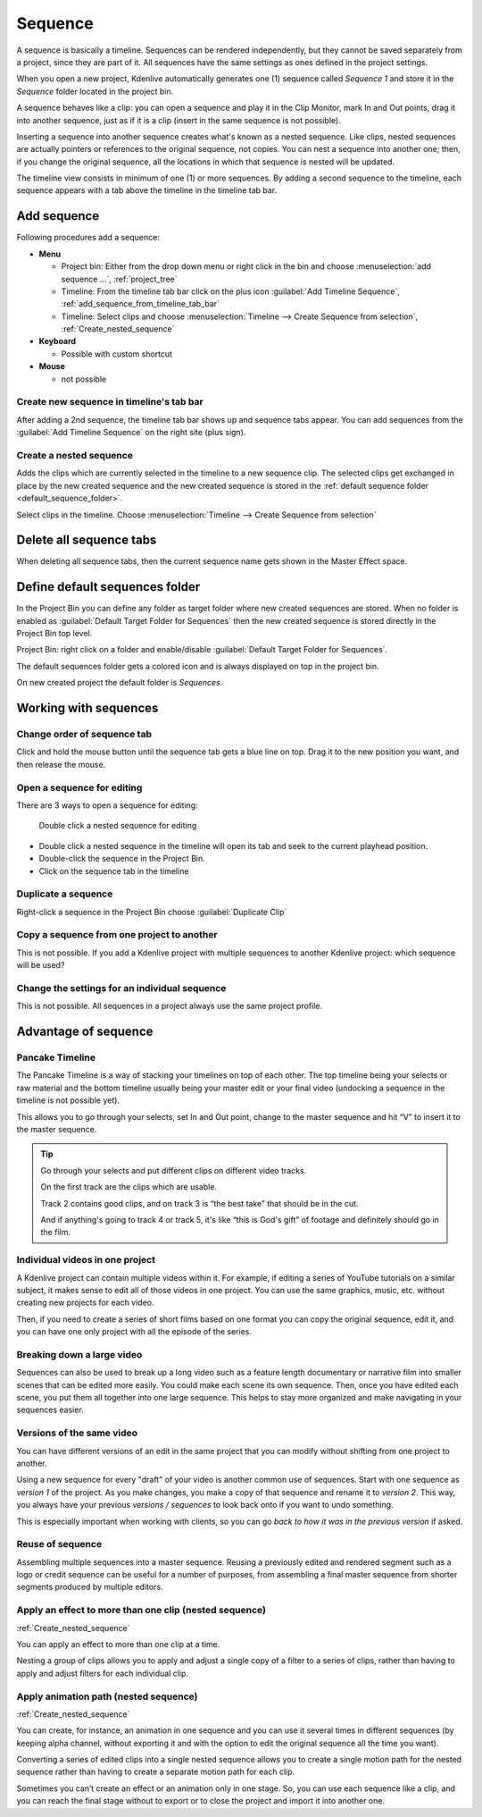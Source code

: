 .. meta::
   :description: Set markers in Kdenlive video editor
   :keywords: KDE, Kdenlive, sequence, editing, timeline, documentation, user manual, video editor, open source, free, learn, easy


.. metadata-placeholder

   :authors: - Eugen Mohr

   :license: Creative Commons License SA 4.0

.. .. versionadded:: 23.04

.. _sequence:

Sequence
========


A sequence is basically a timeline. Sequences can be rendered independently, but they cannot be saved separately from a project, since they are part of it. All sequences have the same settings as ones defined in the project settings.

.. image:: /images/kdenlive2402_project_bin_with_sequence.webp
   :scale: 75%
   :alt: Project_bin_with_sequence

When you open a new project, Kdenlive automatically generates one (1) sequence called `Sequence 1` and store it in the `Sequence` folder located in the project bin.

A sequence behaves like a clip: you can open a sequence and play it in the Clip Monitor, mark In and Out points, drag it into another sequence, just as if it is a clip (insert in the same sequence is not possible). 

.. image:: /images/Timeline_nested_sequence.png
   :scale: 75%
   :alt: Timeline_nested_sequence


Inserting a sequence into another sequence creates what's known as a nested sequence. Like clips, nested sequences are actually pointers or references to the original sequence, not copies. You can nest a sequence into another one; then, if you change the original sequence, all the locations in which that sequence is nested will be updated.

The timeline view consists in minimum of one (1) or more sequences. By adding a second sequence to the timeline, each sequence appears with a tab above the timeline in the timeline tab bar.


.. image:: /images/Timeline_with_sequences.png
   :scale: 75%
   :alt: Timeline_with_sequences




.. _add_sequence:

Add sequence
------------

Following procedures add a sequence:

.. // Project: From the main menu choose :menuselection:`Project --> add sequence ...`

* **Menu**

  * Project bin: Either from the drop down menu or right click in the bin and choose :menuselection:`add sequence ...`, :ref:`project_tree`
  * Timeline: From the timeline tab bar click on the plus icon :guilabel:`Add Timeline Sequence`, :ref:`add_sequence_from_timeline_tab_bar`
  * Timeline: Select clips and choose :menuselection:`Timeline --> Create Sequence from selection`, :ref:`Create_nested_sequence`

* **Keyboard**

  * Possible with custom shortcut

* **Mouse**

  * not possible


.. _add_sequence_from_timeline_tab_bar:

Create new sequence in timeline's tab bar
~~~~~~~~~~~~~~~~~~~~~~~~~~~~~~~~~~~~~~~~~

After adding a 2nd sequence, the timeline tab bar shows up and sequence tabs appear. You can add sequences from the :guilabel:`Add Timeline Sequence` on the right site (plus sign).

.. image:: /images/add_sequence_from_timeline_tab_bar.png
   :align: left
   :alt: add_sequence_from_timeline_tab_bar


.. _Create_nested_sequence:

Create a nested sequence
~~~~~~~~~~~~~~~~~~~~~~~~

Adds the clips which are currently selected in the timeline to a new sequence clip. The selected clips get exchanged in place by the new created sequence and the new created sequence is stored in the :ref:`default sequence folder <default_sequence_folder>`.

.. image:: /images/Create_nested_sequence.png
   :scale: 75%
   :alt: Create_nested_sequence

Select clips in the timeline. Choose :menuselection:`Timeline --> Create Sequence from selection`


.. _delete_all_sequence_tabs:

Delete all sequence tabs
------------------------

.. .. versionadded:: 23.08

When deleting all sequence tabs, then the current sequence name gets shown in the Master Effect space.

.. figure:: /images/23-08_delete-sequence-tab.gif
   :alt: 23-08_delete-sequence-tab


.. _default_sequence_folder:

Define default sequences folder
-------------------------------

In the Project Bin you can define any folder as target folder where new created sequences are stored. When no folder is enabled as :guilabel:`Default Target Folder for Sequences` then the new created sequence is stored directly in the Project Bin top level. 

Project Bin: right click on a folder and enable/disable :guilabel:`Default Target Folder for Sequences`. 

.. .. versionadded:: 24.02

The default sequences folder gets a colored icon and is always displayed on top in the project bin.

.. image:: /images/kdenlive2405_default_target_folder_for_sequences.webp
   :alt: default_target_folder_for_sequences
  
On new created project the default folder is `Sequences`. 


.. _working_with_sequences:

Working with sequences
----------------------

Change order of sequence tab
~~~~~~~~~~~~~~~~~~~~~~~~~~~~

.. image:: /images/Kdenlive_reorder_sequence_tabs.png
   :scale: 75%
   :alt: Kdenlive_reorder_sequence_tabs

Click and hold the mouse button until the sequence tab gets a blue line on top. Drag it to the new position you want, and then release the mouse.


Open a sequence for editing
~~~~~~~~~~~~~~~~~~~~~~~~~~~

There are 3 ways to open a sequence for editing:

.. figure:: /images/Timeline_nested_sequence_jump.png
   :scale: 75%
   :alt: Timeline_nested_sequence_jump

   Double click a nested sequence for editing

* Double click a nested sequence in the timeline will open its tab and seek to the current playhead position.
* Double-click the sequence in the Project Bin.
* Click on the sequence tab in the timeline


Duplicate a sequence
~~~~~~~~~~~~~~~~~~~~

.. image:: /images/Duplicate_sequence.png
   :scale: 75%
   :alt: Duplicate_sequence

Right-click a sequence in the Project Bin choose :guilabel:`Duplicate Clip`


Copy a sequence from one project to another
~~~~~~~~~~~~~~~~~~~~~~~~~~~~~~~~~~~~~~~~~~~

This is not possible. If you add a Kdenlive project with multiple sequences to another Kdenlive project: which sequence will be used? 


Change the settings for an individual sequence
~~~~~~~~~~~~~~~~~~~~~~~~~~~~~~~~~~~~~~~~~~~~~~

This is not possible. All sequences in a project always use the same project profile.


.. _sequence_advantage:

Advantage of sequence
---------------------


Pancake Timeline
~~~~~~~~~~~~~~~~

The Pancake Timeline is a way of stacking your timelines on top of each other. The top timeline being your selects or raw material and the bottom timeline usually being your master edit or your final video (undocking a sequence in the timeline is not possible yet).

This allows you to go through your selects, set In and Out point, change to the master sequence and hit “V” to insert it to the master sequence.

.. tip::
   Go through your selects and put different clips on different video tracks. 
   
   On the first track are the clips which are usable. 
   
   Track 2 contains good clips, and on track 3 is “the best take” that should be in the cut. 
   
   And if anything's going to track 4 or track 5, it's like “this is God's gift” of footage and definitely should go in the film.


Individual videos in one project
~~~~~~~~~~~~~~~~~~~~~~~~~~~~~~~~

A Kdenlive project can contain multiple videos within it. For example, if editing a series of YouTube tutorials on a similar subject, it makes sense to edit all of those videos in one project. You can use the same graphics, music, etc. without creating new projects for each video.

Then, if you need to create a series of short films based on one format you can copy the original sequence, edit it, and you can have one only project with all the episode of the series.


Breaking down a large video
~~~~~~~~~~~~~~~~~~~~~~~~~~~

Sequences can also be used to break up a long video such as a feature length documentary or narrative film into smaller scenes that can be edited more easily. You could make each scene its own sequence. Then, once you have edited each scene, you put them all together into one large sequence. This helps to stay more organized and make navigating in your sequences easier.


Versions of the same video
~~~~~~~~~~~~~~~~~~~~~~~~~~
You can have different versions of an edit in the same project that you can modify without shifting from one project to another.

Using a new sequence for every "draft" of your video is another common use of sequences. Start with one sequence as *version 1* of the project. As you make changes, you make a copy of that sequence and rename it to *version 2*. This way, you always have your previous *versions / sequences* to look back onto if you want to undo something.

This is especially important when working with clients, so you can go *back to how it was in the previous version* if asked.


Reuse of sequence
~~~~~~~~~~~~~~~~~

Assembling multiple sequences into a master sequence. Reusing a previously edited and rendered segment such as a logo or credit sequence can be useful for a number of purposes, from assembling a final master sequence from shorter segments produced by multiple editors.


Apply an effect to more than one clip (nested sequence)
~~~~~~~~~~~~~~~~~~~~~~~~~~~~~~~~~~~~~~~~~~~~~~~~~~~~~~~

:ref:`Create_nested_sequence`

You can apply an effect to more than one clip at a time.

Nesting a group of clips allows you to apply and adjust a single copy of a filter to a series of clips, rather than having to apply and adjust filters for each individual clip.


Apply animation path (nested sequence)
~~~~~~~~~~~~~~~~~~~~~~~~~~~~~~~~~~~~~~

:ref:`Create_nested_sequence`

You can create, for instance, an animation in one sequence and you can use it several times in different sequences (by keeping alpha channel, without exporting it and with the option to edit the original sequence all the time you want).

Converting a series of edited clips into a single nested sequence allows you to create a single motion path for the nested sequence rather than having to create a separate motion path for each clip.

Sometimes you can’t create an effect or an animation only in one stage. So, you can use each sequence like a clip, and you can reach the final stage without to export or to close the project and import it into another one.

